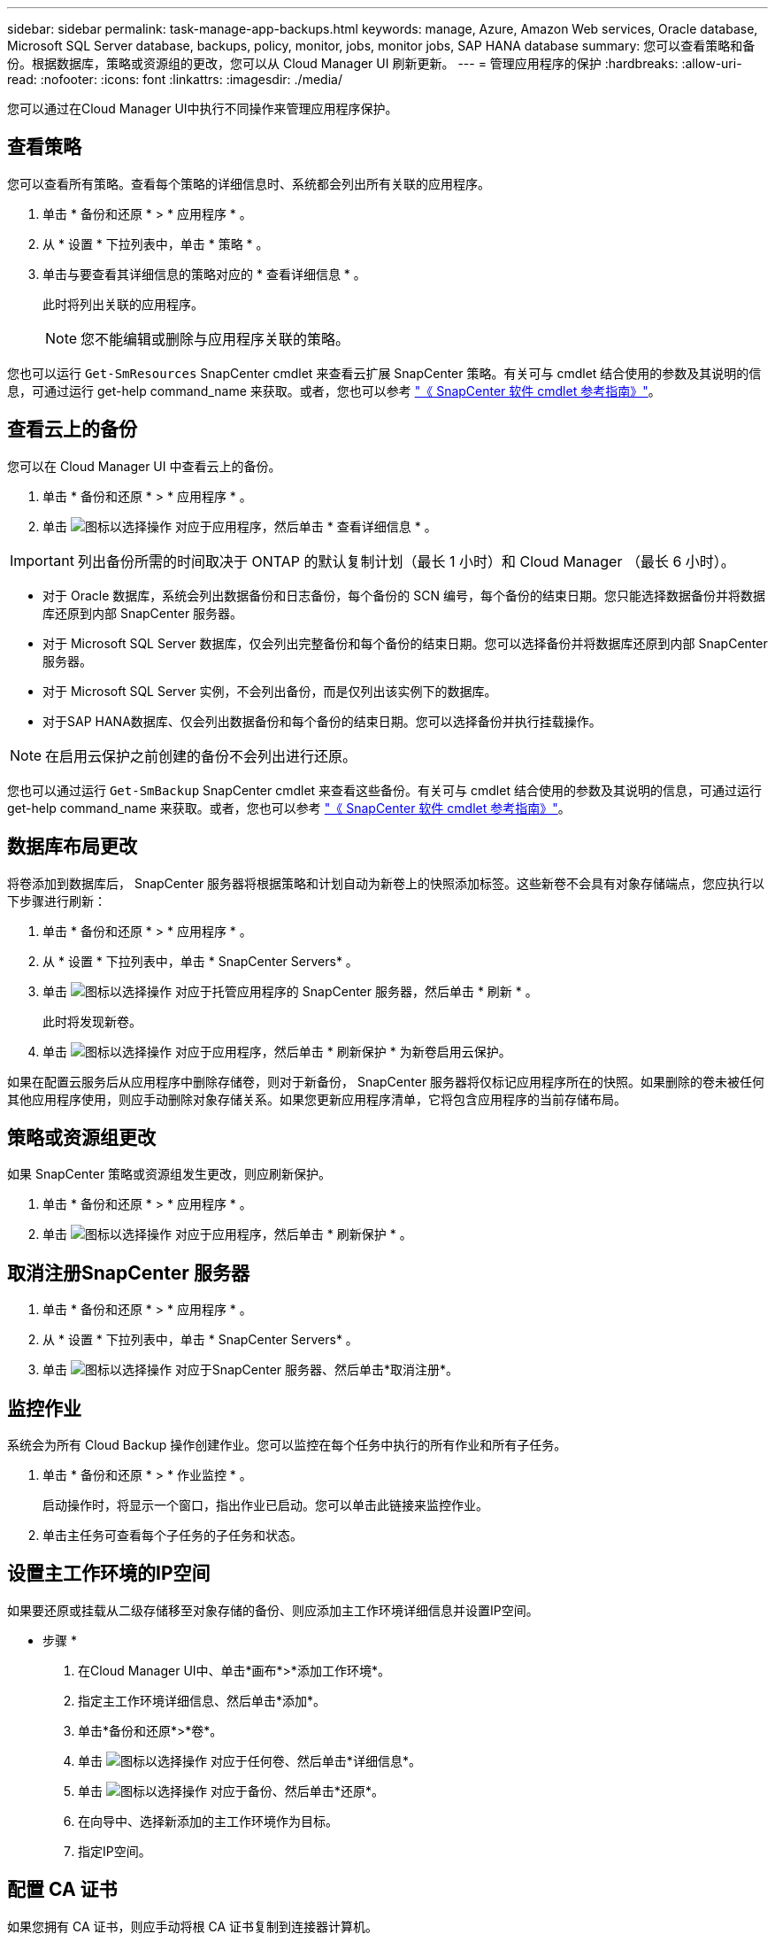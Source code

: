 ---
sidebar: sidebar 
permalink: task-manage-app-backups.html 
keywords: manage, Azure, Amazon Web services, Oracle database, Microsoft SQL Server database, backups, policy, monitor, jobs, monitor jobs, SAP HANA database 
summary: 您可以查看策略和备份。根据数据库，策略或资源组的更改，您可以从 Cloud Manager UI 刷新更新。 
---
= 管理应用程序的保护
:hardbreaks:
:allow-uri-read: 
:nofooter: 
:icons: font
:linkattrs: 
:imagesdir: ./media/


[role="lead"]
您可以通过在Cloud Manager UI中执行不同操作来管理应用程序保护。



== 查看策略

您可以查看所有策略。查看每个策略的详细信息时、系统都会列出所有关联的应用程序。

. 单击 * 备份和还原 * > * 应用程序 * 。
. 从 * 设置 * 下拉列表中，单击 * 策略 * 。
. 单击与要查看其详细信息的策略对应的 * 查看详细信息 * 。
+
此时将列出关联的应用程序。

+

NOTE: 您不能编辑或删除与应用程序关联的策略。



您也可以运行 `Get-SmResources` SnapCenter cmdlet 来查看云扩展 SnapCenter 策略。有关可与 cmdlet 结合使用的参数及其说明的信息，可通过运行 get-help command_name 来获取。或者，您也可以参考 https://library.netapp.com/ecm/ecm_download_file/ECMLP2880726["《 SnapCenter 软件 cmdlet 参考指南》"]。



== 查看云上的备份

您可以在 Cloud Manager UI 中查看云上的备份。

. 单击 * 备份和还原 * > * 应用程序 * 。
. 单击 image:icon-action.png["图标以选择操作"] 对应于应用程序，然后单击 * 查看详细信息 * 。



IMPORTANT: 列出备份所需的时间取决于 ONTAP 的默认复制计划（最长 1 小时）和 Cloud Manager （最长 6 小时）。

* 对于 Oracle 数据库，系统会列出数据备份和日志备份，每个备份的 SCN 编号，每个备份的结束日期。您只能选择数据备份并将数据库还原到内部 SnapCenter 服务器。
* 对于 Microsoft SQL Server 数据库，仅会列出完整备份和每个备份的结束日期。您可以选择备份并将数据库还原到内部 SnapCenter 服务器。
* 对于 Microsoft SQL Server 实例，不会列出备份，而是仅列出该实例下的数据库。
* 对于SAP HANA数据库、仅会列出数据备份和每个备份的结束日期。您可以选择备份并执行挂载操作。



NOTE: 在启用云保护之前创建的备份不会列出进行还原。

您也可以通过运行 `Get-SmBackup` SnapCenter cmdlet 来查看这些备份。有关可与 cmdlet 结合使用的参数及其说明的信息，可通过运行 get-help command_name 来获取。或者，您也可以参考 https://library.netapp.com/ecm/ecm_download_file/ECMLP2880726["《 SnapCenter 软件 cmdlet 参考指南》"]。



== 数据库布局更改

将卷添加到数据库后， SnapCenter 服务器将根据策略和计划自动为新卷上的快照添加标签。这些新卷不会具有对象存储端点，您应执行以下步骤进行刷新：

. 单击 * 备份和还原 * > * 应用程序 * 。
. 从 * 设置 * 下拉列表中，单击 * SnapCenter Servers* 。
. 单击 image:icon-action.png["图标以选择操作"] 对应于托管应用程序的 SnapCenter 服务器，然后单击 * 刷新 * 。
+
此时将发现新卷。

. 单击 image:icon-action.png["图标以选择操作"] 对应于应用程序，然后单击 * 刷新保护 * 为新卷启用云保护。


如果在配置云服务后从应用程序中删除存储卷，则对于新备份， SnapCenter 服务器将仅标记应用程序所在的快照。如果删除的卷未被任何其他应用程序使用，则应手动删除对象存储关系。如果您更新应用程序清单，它将包含应用程序的当前存储布局。



== 策略或资源组更改

如果 SnapCenter 策略或资源组发生更改，则应刷新保护。

. 单击 * 备份和还原 * > * 应用程序 * 。
. 单击 image:icon-action.png["图标以选择操作"] 对应于应用程序，然后单击 * 刷新保护 * 。




== 取消注册SnapCenter 服务器

. 单击 * 备份和还原 * > * 应用程序 * 。
. 从 * 设置 * 下拉列表中，单击 * SnapCenter Servers* 。
. 单击 image:icon-action.png["图标以选择操作"] 对应于SnapCenter 服务器、然后单击*取消注册*。




== 监控作业

系统会为所有 Cloud Backup 操作创建作业。您可以监控在每个任务中执行的所有作业和所有子任务。

. 单击 * 备份和还原 * > * 作业监控 * 。
+
启动操作时，将显示一个窗口，指出作业已启动。您可以单击此链接来监控作业。

. 单击主任务可查看每个子任务的子任务和状态。




== 设置主工作环境的IP空间

如果要还原或挂载从二级存储移至对象存储的备份、则应添加主工作环境详细信息并设置IP空间。

* 步骤 *

. 在Cloud Manager UI中、单击*画布*>*添加工作环境*。
. 指定主工作环境详细信息、然后单击*添加*。
. 单击*备份和还原*>*卷*。
. 单击 image:icon-action.png["图标以选择操作"] 对应于任何卷、然后单击*详细信息*。
. 单击 image:icon-action.png["图标以选择操作"] 对应于备份、然后单击*还原*。
. 在向导中、选择新添加的主工作环境作为目标。
. 指定IP空间。




== 配置 CA 证书

如果您拥有 CA 证书，则应手动将根 CA 证书复制到连接器计算机。

但是，如果您没有 CA 证书，则无需配置 CA 证书即可继续操作。

* 步骤 *

. 将证书复制到可从 Docker 代理访问的卷。
+
** `cd /var/lib/docker/volumes/cloudmanager_snapcenter_volume/_data/mkdir sc_certs`
** `chmod 777 SC_certs`


. 将 RootCA 证书文件复制到连接器计算机上的上述文件夹。
+
`cp <path on connector>/<filename> /var/lib/docker/volumes/cloudmanager_snapcenter_volume/_data/sc_certs`

. 将此 CRL 文件复制到可从 Docker 代理访问的卷。
+
** `cd /var/lib/docker/volumes/cloudmanager_snapcenter_volume/_data/mkdir SC_CRL`
** `chmod 777 SC_CRL`


. 将此 CRL 文件复制到连接器计算机上的上述文件夹。
+
`cp <path on connector>/<filename> /var/lib/docker/volumes/cloudmanager_snapcenter_volume/_data/sc_ll`

. 复制证书和 CRL 文件后，重新启动 Cloud Backup for Apps 服务。
+
** `sUdo Docker exec cloudmanager_snapcenter sed -I s/skipSCCertValidation ： true/skipSCCertValidation ： false/g' /opt/netapp/cloudmanager-snapcenter-agent/config/config.yml`
** `s使用 Docker 重新启动 cloudmanager_snapcenter`



